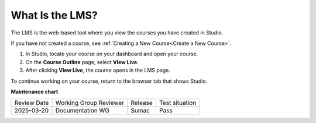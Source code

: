 .. _What is LMS:

What Is the LMS?
#################

.. tags:: educator, concept

The LMS is the web-based tool where you view the courses you have created in
Studio.

If you have not created a course, see :ref:`Creating a New Course<Create a New Course>`.

#. In Studio, locate your course on your dashboard and open your course.

#. On the **Course Outline** page, select **View Live**.

#. After clicking **View Live**, the course opens in the LMS page.

To continue working on your course, return to the browser tab that shows
Studio.

.. seealso::
 

 :ref:`About the Course Outline` (concept)

 :ref:`What is Studio` (concept)

 :ref:`About the Course Dashboard` (concept)

**Maintenance chart**

+--------------+-------------------------------+----------------+--------------------------------+
| Review Date  | Working Group Reviewer        |   Release      |Test situation                  |
+--------------+-------------------------------+----------------+--------------------------------+
| 2025-03-20   | Documentation WG              | Sumac          | Pass                           |
+--------------+-------------------------------+----------------+--------------------------------+
